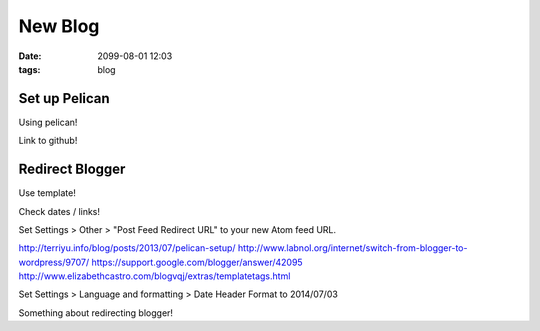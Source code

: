 New Blog
########
:date: 2099-08-01 12:03
:tags: blog

Set up Pelican
==============

Using pelican!

Link to github!

Redirect Blogger
================

Use template!

Check dates / links!

Set Settings > Other > "Post Feed Redirect URL" to your new Atom feed URL.

http://terriyu.info/blog/posts/2013/07/pelican-setup/
http://www.labnol.org/internet/switch-from-blogger-to-wordpress/9707/
https://support.google.com/blogger/answer/42095
http://www.elizabethcastro.com/blogvqj/extras/templatetags.html

Set Settings > Language and formatting > Date Header Format to 2014/07/03

Something about redirecting blogger!
